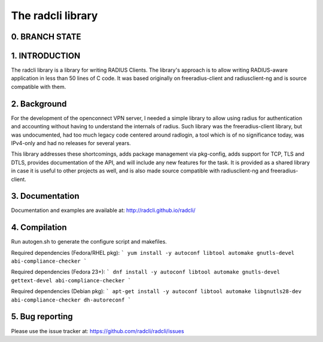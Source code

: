 The radcli library
==================

0. BRANCH STATE
---------------
|BuildStatus|_

.. |BuildStatus| image:: https://travis-ci.org/radcli/radcli.png
.. _BuildStatus: https://travis-ci.org/radcli/radcli


1. INTRODUCTION
---------------
The radcli library is a library for writing RADIUS Clients. The library's
approach is to allow writing RADIUS-aware application in less than 50 lines
of C code. It was based originally on freeradius-client and radiusclient-ng
and is source compatible with them.


2. Background
-------------

For the development of the openconnect VPN server, I needed a simple library to
allow using radius for authentication and accounting without having to understand
the internals of radius. Such library was the freeradius-client library, but
was undocumented, had too much legacy code centered around radlogin, a tool 
which is of no significance today, was IPv4-only and had no releases for
several years.

This library addresses these shortcomings, adds package management via
pkg-config, adds support for TCP, TLS and DTLS, provides documentation of the API,
and will include any new features for the task. It is provided as a shared
library in case it is useful to other projects as well, and is also made source
compatible with radiusclient-ng and freeradius-client.


3. Documentation
----------------

Documentation and examples are available at:
http://radcli.github.io/radcli/

4. Compilation
--------------

Run autogen.sh to generate the configure script and makefiles.

Required dependencies (Fedora/RHEL pkg):
```
yum install -y autoconf libtool automake gnutls-devel abi-compliance-checker
```


Required dependencies (Fedora 23+):
```
dnf install -y autoconf libtool automake gnutls-devel gettext-devel abi-compliance-checker
```


Required dependencies (Debian pkg):
```
apt-get install -y autoconf libtool automake libgnutls28-dev abi-compliance-checker dh-autoreconf
```

5. Bug reporting
----------------

Please use the issue tracker at:
https://github.com/radcli/radcli/issues
